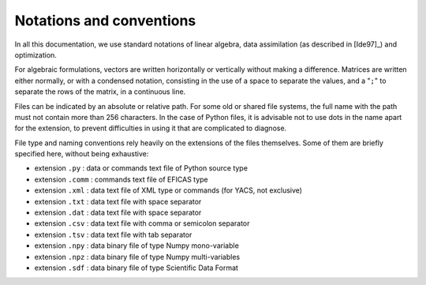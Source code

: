 ..
   Copyright (C) 2008-2019 EDF R&D

   This file is part of SALOME ADAO module.

   This library is free software; you can redistribute it and/or
   modify it under the terms of the GNU Lesser General Public
   License as published by the Free Software Foundation; either
   version 2.1 of the License, or (at your option) any later version.

   This library is distributed in the hope that it will be useful,
   but WITHOUT ANY WARRANTY; without even the implied warranty of
   MERCHANTABILITY or FITNESS FOR A PARTICULAR PURPOSE.  See the GNU
   Lesser General Public License for more details.

   You should have received a copy of the GNU Lesser General Public
   License along with this library; if not, write to the Free Software
   Foundation, Inc., 59 Temple Place, Suite 330, Boston, MA  02111-1307 USA

   See http://www.salome-platform.org/ or email : webmaster.salome@opencascade.com

   Author: Jean-Philippe Argaud, jean-philippe.argaud@edf.fr, EDF R&D

.. _section_notations:

Notations and conventions
=========================

In all this documentation, we use standard notations of linear algebra, data
assimilation (as described in [Ide97]_) and optimization.

For algebraic formulations, vectors are written horizontally or vertically
without making a difference. Matrices are written either normally, or with a
condensed notation, consisting in the use of a space to separate the values,
and a "``;``" to separate the rows of the matrix, in a continuous line.

Files can be indicated by an absolute or relative path. For some old or shared
file systems, the full name with the path must not contain more than 256
characters. In the case of Python files, it is advisable not to use dots in the
name apart for the extension, to prevent difficulties in using it that are
complicated to diagnose.

File type and naming conventions rely heavily on the extensions of the files
themselves. Some of them are briefly specified here, without being exhaustive:

- extension ``.py``   : data or commands text file of Python source type
- extension ``.comm`` : commands text file of EFICAS type
- extension ``.xml``  : data text file of XML type or commands (for YACS, not exclusive)
- extension ``.txt``  : data text file with space separator
- extension ``.dat``  : data text file with space separator
- extension ``.csv``  : data text file with comma or semicolon separator
- extension ``.tsv``  : data text file with tab separator
- extension ``.npy``  : data binary file of type Numpy mono-variable
- extension ``.npz``  : data binary file of type Numpy multi-variables
- extension ``.sdf``  : data binary file of type Scientific Data Format
